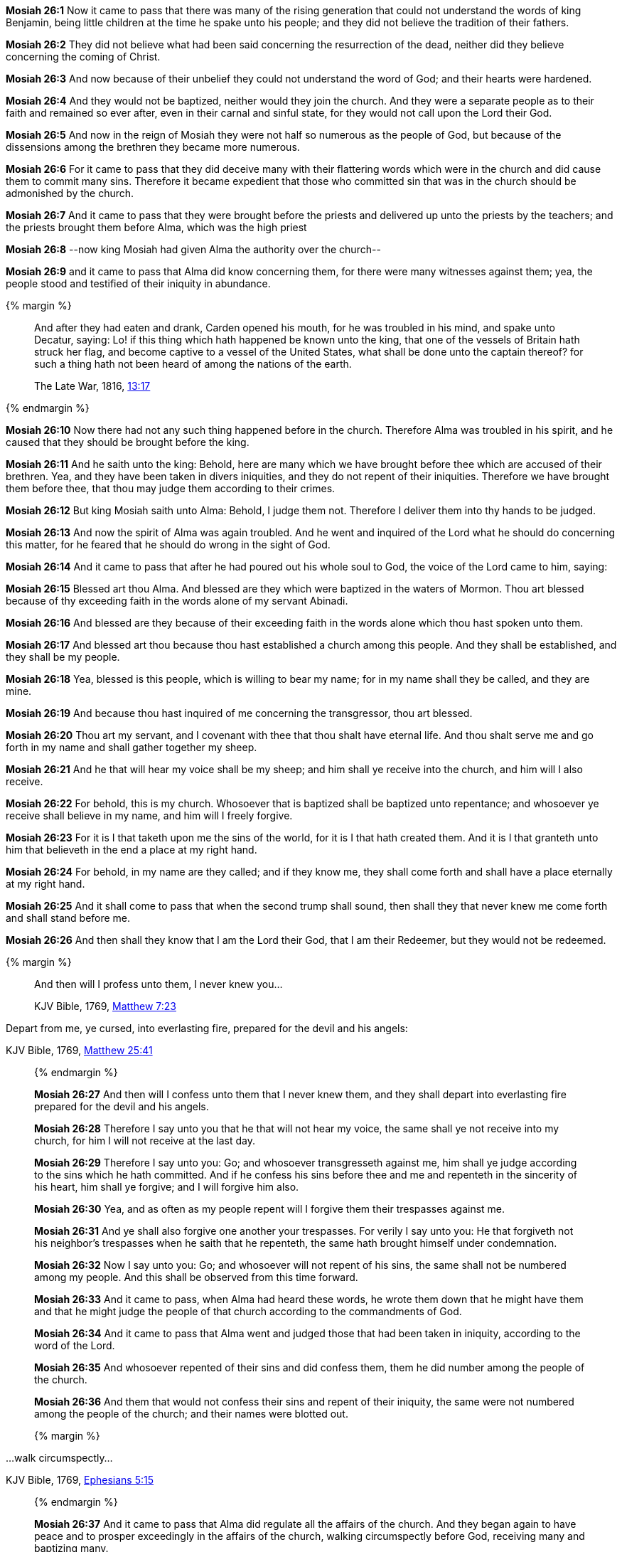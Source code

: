 *Mosiah 26:1* Now it came to pass that there was many of the rising generation that could not understand the words of king Benjamin, being little children at the time he spake unto his people; and they did not believe the tradition of their fathers.

*Mosiah 26:2* They did not believe what had been said concerning the resurrection of the dead, neither did they believe concerning the coming of Christ.

*Mosiah 26:3* And now because of their unbelief they could not understand the word of God; and their hearts were hardened.

*Mosiah 26:4* And they would not be baptized, neither would they join the church. And they were a separate people as to their faith and remained so ever after, even in their carnal and sinful state, for they would not call upon the Lord their God.

*Mosiah 26:5* And now in the reign of Mosiah they were not half so numerous as the people of God, but because of the dissensions among the brethren they became more numerous.

*Mosiah 26:6* For it came to pass that they did deceive many with their flattering words which were in the church and did cause them to commit many sins. Therefore it became expedient that those who committed sin that was in the church should be admonished by the church.

*Mosiah 26:7* And it came to pass that they were brought before the priests and delivered up unto the priests by the teachers; and the priests brought them before Alma, which was the high priest

*Mosiah 26:8* --now king Mosiah had given Alma the authority over the church--

*Mosiah 26:9* and it came to pass that Alma did know concerning them, for there were many witnesses against them; yea, the people stood and testified of their iniquity in abundance.

{% margin %}
____
And after they had eaten and drank, Carden opened his mouth, for he was troubled in his mind, and spake unto Decatur, saying: Lo! if this thing which hath happened be known unto the king, that one of the vessels of Britain hath struck her flag, and become captive to a vessel of the United States, what shall be done unto the captain thereof? for such a thing hath not been heard of among the nations of the earth.

The Late War, 1816, https://wordtreefoundation.github.io/thelatewar/#inception[13:17]
____
{% endmargin %}

*Mosiah 26:10* Now [highlight]#there had not any such thing happened before in the church. Therefore Alma was troubled in his spirit#, and he caused that they should be brought before the king.

*Mosiah 26:11* And he saith unto the king: Behold, here are many which we have brought before thee which are accused of their brethren. Yea, and they have been taken in divers iniquities, and they do not repent of their iniquities. Therefore we have brought them before thee, that thou may judge them according to their crimes.

*Mosiah 26:12* But king Mosiah saith unto Alma: Behold, I judge them not. Therefore I deliver them into thy hands to be judged.

*Mosiah 26:13* And now the spirit of Alma was again troubled. And he went and inquired of the Lord what he should do concerning this matter, for he feared that he should do wrong in the sight of God.

*Mosiah 26:14* And it came to pass that after he had poured out his whole soul to God, the voice of the Lord came to him, saying:

*Mosiah 26:15* Blessed art thou Alma. And blessed are they which were baptized in the waters of Mormon. Thou art blessed because of thy exceeding faith in the words alone of my servant Abinadi.

*Mosiah 26:16* And blessed are they because of their exceeding faith in the words alone which thou hast spoken unto them.

*Mosiah 26:17* And blessed art thou because thou hast established a church among this people. And they shall be established, and they shall be my people.

*Mosiah 26:18* Yea, blessed is this people, which is willing to bear my name; for in my name shall they be called, and they are mine.

*Mosiah 26:19* And because thou hast inquired of me concerning the transgressor, thou art blessed.

*Mosiah 26:20* Thou art my servant, and I covenant with thee that thou shalt have eternal life. And thou shalt serve me and go forth in my name and shall gather together my sheep.

*Mosiah 26:21* And he that will hear my voice shall be my sheep; and him shall ye receive into the church, and him will I also receive.

*Mosiah 26:22* For behold, this is my church. Whosoever that is baptized shall be baptized unto repentance; and whosoever ye receive shall believe in my name, and him will I freely forgive.

*Mosiah 26:23* For it is I that taketh upon me the sins of the world, for it is I that hath created them. And it is I that granteth unto him that believeth in the end a place at my right hand.

*Mosiah 26:24* For behold, in my name are they called; and if they know me, they shall come forth and shall have a place eternally at my right hand.

*Mosiah 26:25* And it shall come to pass that when the second trump shall sound, then shall they that never knew me come forth and shall stand before me.

*Mosiah 26:26* And then shall they know that I am the Lord their God, that I am their Redeemer, but they would not be redeemed.

{% margin %}
____

And then will I profess unto them, I never knew you...

[small]#KJV Bible, 1769, http://www.kingjamesbibleonline.org/Matthew-Chapter-7/[Matthew 7:23]#
____

Depart from me, ye cursed, into everlasting fire, prepared for the devil and his angels:

[small]#KJV Bible, 1769, http://www.kingjamesbibleonline.org/Matthew-Chapter-25/[Matthew 25:41]#
____
{% endmargin %}

*Mosiah 26:27* [highlight-orange]#And then will I confess unto them that I never knew them#, and they shall [highlight-orange]#depart into everlasting fire prepared for the devil and his angels.#

*Mosiah 26:28* Therefore I say unto you that he that will not hear my voice, the same shall ye not receive into my church, for him I will not receive at the last day.

*Mosiah 26:29* Therefore I say unto you: Go; and whosoever transgresseth against me, him shall ye judge according to the sins which he hath committed. And if he confess his sins before thee and me and repenteth in the sincerity of his heart, him shall ye forgive; and I will forgive him also.

*Mosiah 26:30* Yea, and as often as my people repent will I forgive them their trespasses against me.

*Mosiah 26:31* And ye shall also forgive one another your trespasses. For verily I say unto you: He that forgiveth not his neighbor's trespasses when he saith that he repenteth, the same hath brought himself under condemnation.

*Mosiah 26:32* Now I say unto you: Go; and whosoever will not repent of his sins, the same shall not be numbered among my people. And this shall be observed from this time forward.

*Mosiah 26:33* And it came to pass, when Alma had heard these words, he wrote them down that he might have them and that he might judge the people of that church according to the commandments of God.

*Mosiah 26:34* And it came to pass that Alma went and judged those that had been taken in iniquity, according to the word of the Lord.

*Mosiah 26:35* And whosoever repented of their sins and did confess them, them he did number among the people of the church.

*Mosiah 26:36* And them that would not confess their sins and repent of their iniquity, the same were not numbered among the people of the church; and their names were blotted out.

{% margin %}
____

...walk circumspectly...

[small]#KJV Bible, 1769, http://www.kingjamesbibleonline.org/Ephesians-Chapter-5/[Ephesians 5:15]#

____
{% endmargin %}

*Mosiah 26:37* And it came to pass that Alma did regulate all the affairs of the church. And they began again to have peace and to prosper exceedingly in the affairs of the church, [highlight-orange]#walking circumspectly# before God, receiving many and baptizing many.

*Mosiah 26:38* And now all these things did Alma and his fellow laborers do which were over the church, walking in all diligence, teaching the word of God in all things, suffering all manner of afflictions, being persecuted by all those who did not belong to the church of God.

{% margin %}
____

Pray without ceasing.  In every thing give thanks...

[small]#KJV Bible, 1769, http://www.kingjamesbibleonline.org/2-Thessalonians-Chapter-5/[II Thessalonians 5:17-18]#

____
{% endmargin %}

*Mosiah 26:39* And they did admonish their brethren; and they were also admonished every one by the word of God according to his sins or to the sins which he had committed, being commanded of God [highlight-orange]#to pray without ceasing and to give thanks in all things.#

